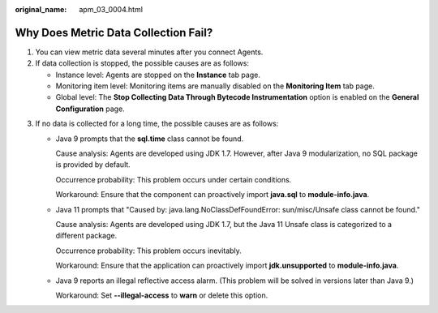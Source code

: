 :original_name: apm_03_0004.html

.. _apm_03_0004:

Why Does Metric Data Collection Fail?
=====================================

#. You can view metric data several minutes after you connect Agents.
#. If data collection is stopped, the possible causes are as follows:

   -  Instance level: Agents are stopped on the **Instance** tab page.
   -  Monitoring item level: Monitoring items are manually disabled on the **Monitoring Item** tab page.
   -  Global level: The **Stop Collecting Data Through Bytecode Instrumentation** option is enabled on the **General Configuration** page.

3. If no data is collected for a long time, the possible causes are as follows:

   -  Java 9 prompts that the **sql.time** class cannot be found.

      Cause analysis: Agents are developed using JDK 1.7. However, after Java 9 modularization, no SQL package is provided by default.

      Occurrence probability: This problem occurs under certain conditions.

      Workaround: Ensure that the component can proactively import **java.sql** to **module-info.java**.

   -  Java 11 prompts that "Caused by: java.lang.NoClassDefFoundError: sun/misc/Unsafe class cannot be found."

      Cause analysis: Agents are developed using JDK 1.7, but the Java 11 Unsafe class is categorized to a different package.

      Occurrence probability: This problem occurs inevitably.

      Workaround: Ensure that the application can proactively import **jdk.unsupported** to **module-info.java**.

   -  Java 9 reports an illegal reflective access alarm. (This problem will be solved in versions later than Java 9.)

      Workaround: Set **--illegal-access** to **warn** or delete this option.
